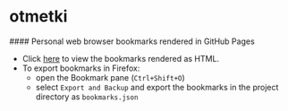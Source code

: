 * otmetki

#### Personal web browser bookmarks rendered in GitHub Pages

+ Click [[https://nikolovdeyan.github.io/otmetki/][here]] to view the bookmarks rendered as HTML.
+ To export bookmarks in Firefox:
  - open the Bookmark pane (~Ctrl+Shift+O~)
  - select ~Export and Backup~ and export the bookmarks in the project directory as ~bookmarks.json~
